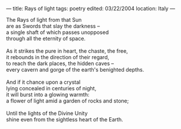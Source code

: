 :PROPERTIES:
:ID:       013A4A49-D190-44EA-993C-ED4FA9629A58
:SLUG:     rays-of-light
:END:
---
title: Rays of light
tags: poetry
edited: 03/22/2004
location: Italy
---

#+BEGIN_VERSE
The Rays of light from that Sun
are as Swords that slay the darkness --
a single shaft of which passes unopposed
through all the eternity of space.

As it strikes the pure in heart, the chaste, the free,
it rebounds in the direction of their regard,
to reach the dark places, the hidden caves --
every cavern and gorge of the earth's benighted depths.

And if it chance upon a crystal
lying concealed in centuries of night,
it will burst into a glowing warmth:
a flower of light amid a garden of rocks and stone;

Until the lights of the Divine Unity
shine even from the sightless heart of the Earth.
#+END_VERSE
